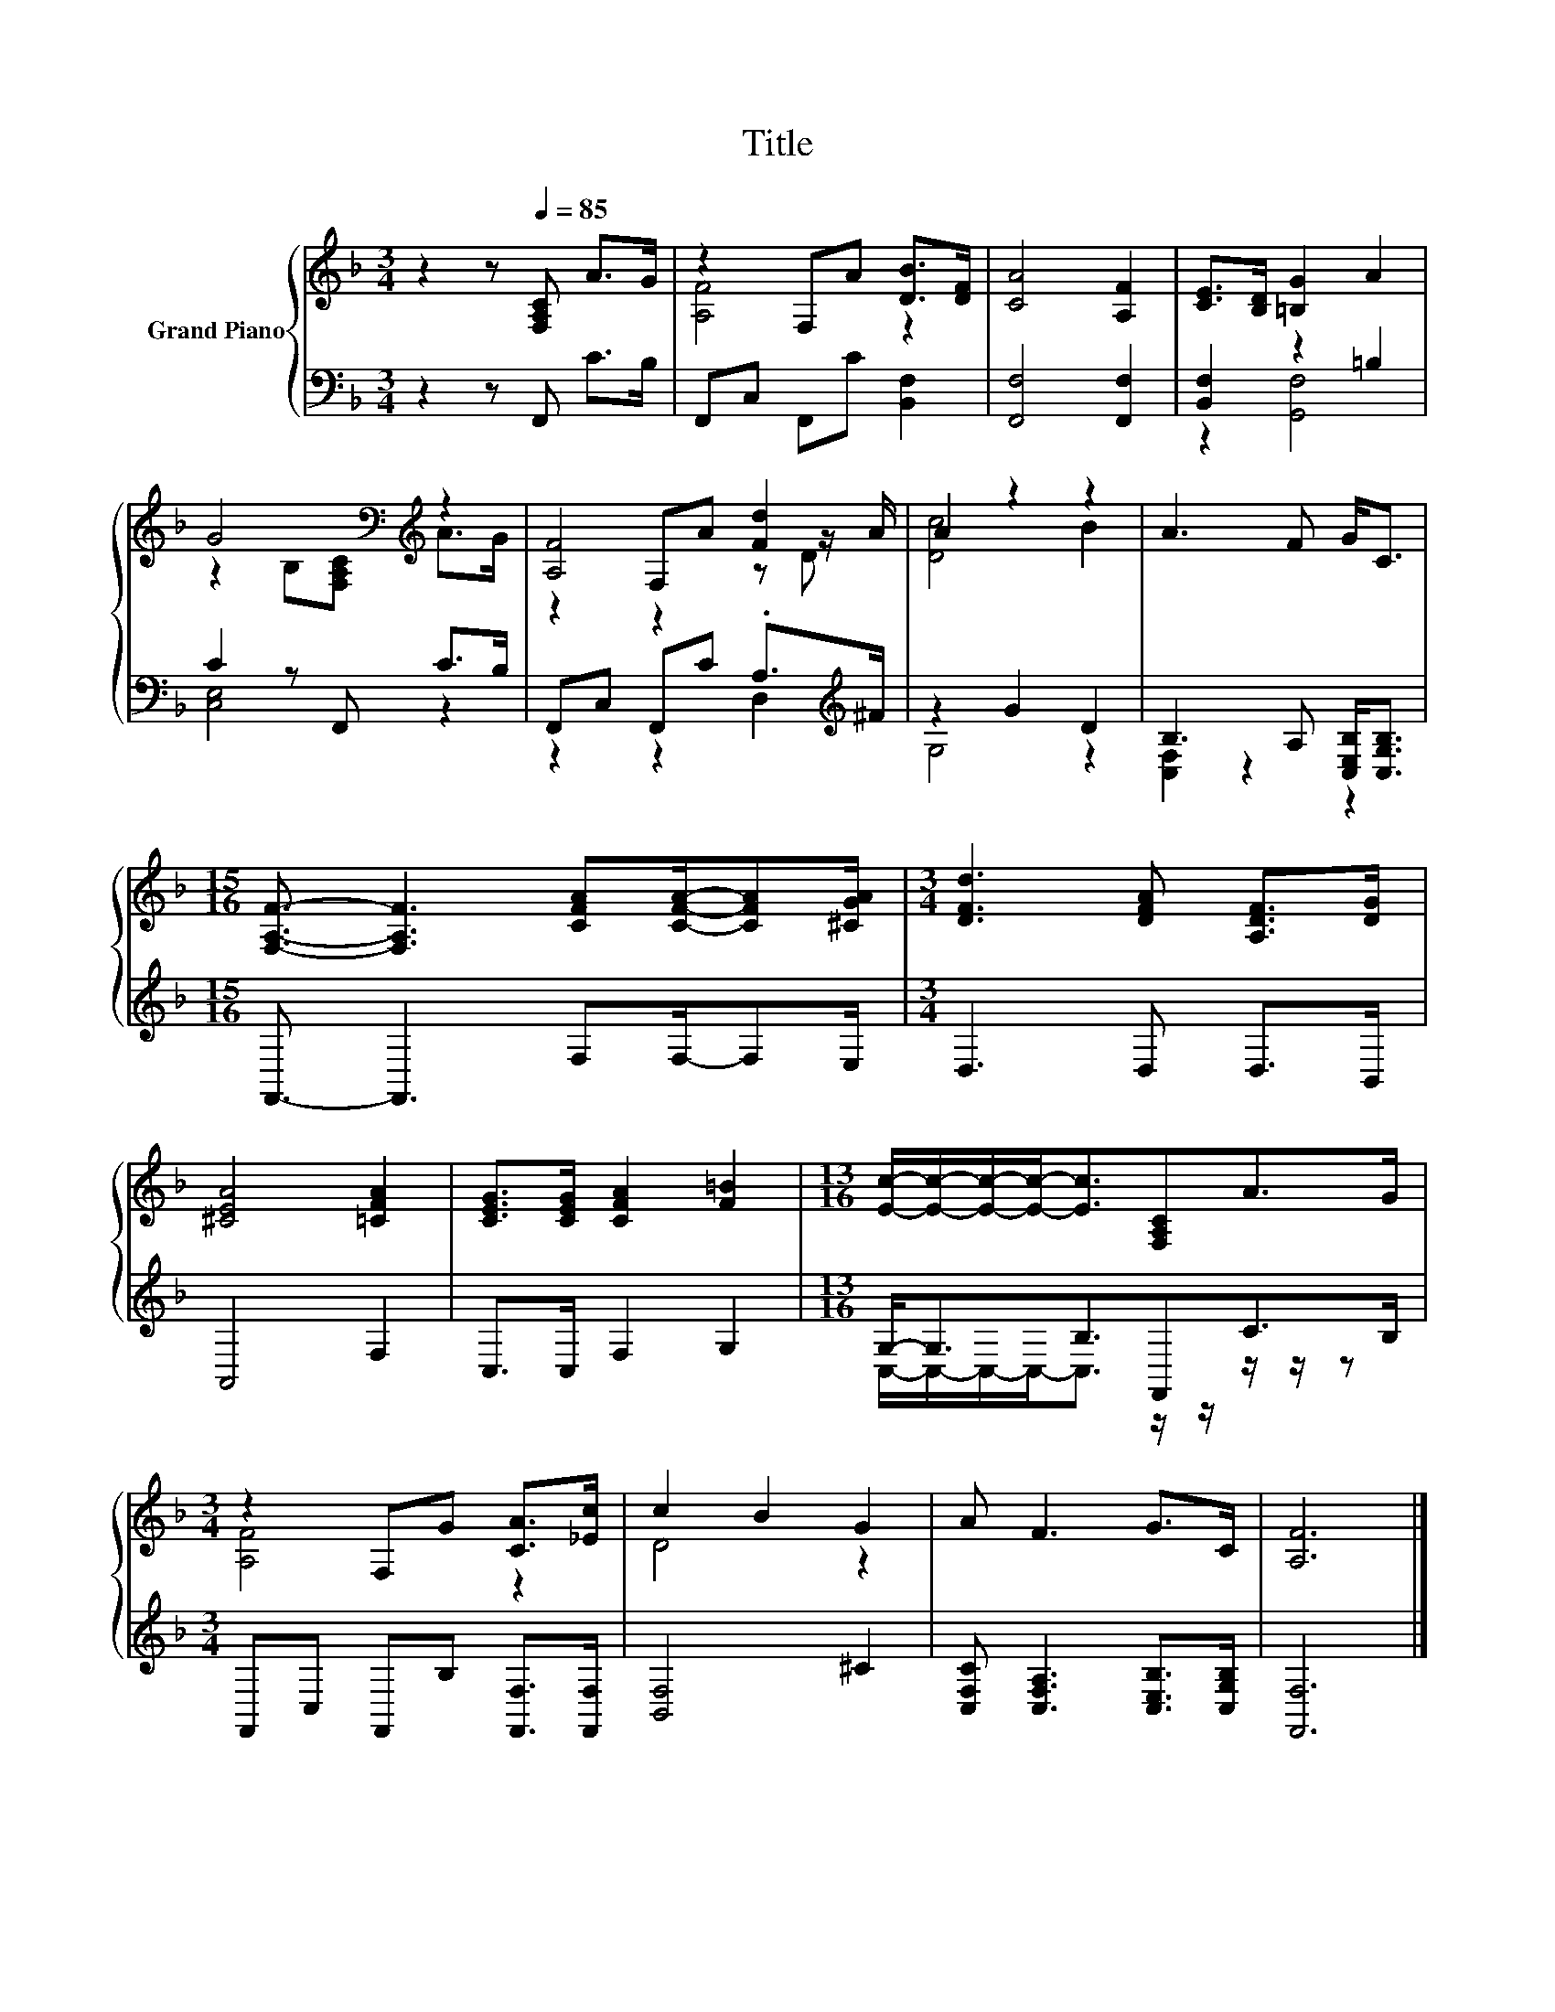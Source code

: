 X:1
T:Title
%%score { ( 1 3 5 ) | ( 2 4 ) }
L:1/8
M:3/4
K:F
V:1 treble nm="Grand Piano"
V:3 treble 
V:5 treble 
V:2 bass 
V:4 bass 
V:1
 z2 z[Q:1/4=85] [F,A,C] A>G | z2 F,A [DB]>[DF] | [CA]4 [A,F]2 | [CE]>[B,D] [=B,G]2 A2 | %4
 G4[K:bass][K:treble] z2 | [A,F]4 [Fd]2 | A2 z2 z2 | A3 F G<C | %8
[M:15/16] [F,A,F]3/2- [F,A,F]3 [CFA][CFA]/-[CFA][^CGA]/ |[M:3/4] [DFd]3 [DFA] [A,DF]>[DG] | %10
 [^CEA]4 [=CFA]2 | [CEG]>[CEG] [CFA]2 [F=B]2 |[M:13/16] [Ec]/-[Ec]/-[Ec]/-[Ec]-<[Ec][F,A,C]A>G | %13
[M:3/4] z2 F,G [CA]>[_Ec] | c2 B2 G2 | A F3 G>C | [A,F]6 |] %17
V:2
 z2 z F,, C>B, | F,,C, F,,C [B,,F,]2 | [F,,F,]4 [F,,F,]2 | [B,,F,]2 z2 =B,2 | C2 z F,, C>B, | %5
 F,,C, F,,C .A,>[K:treble]^F | z2 G2 D2 | B,3 A, [C,E,B,]<[C,G,B,] | %8
[M:15/16] F,,3/2- F,,3 F,F,/-F,E,/ |[M:3/4] D,3 D, D,>B,, | A,,4 F,2 | C,>C, F,2 G,2 | %12
[M:13/16] G,-<G,B,3/2F,,C>B, |[M:3/4] F,,C, F,,B, [F,,F,]>[F,,F,] | [B,,F,]4 ^C2 | %15
 [C,F,C] [C,F,A,]3 [C,E,B,]>[C,G,B,] | [F,,F,]6 |] %17
V:3
 x6 | [A,F]4 z2 | x6 | x6 | z2[K:bass] B,[F,A,C][K:treble] A>G | z2 F,A z z/ A/ | [Dc]4 B2 | x6 | %8
[M:15/16] x15/2 |[M:3/4] x6 | x6 | x6 |[M:13/16] x13/2 |[M:3/4] [A,F]4 z2 | D4 z2 | x6 | x6 |] %17
V:4
 x6 | x6 | x6 | z2 [G,,F,]4 | [C,E,]4 z2 | z2 z2 D,2[K:treble] | G,4 z2 | [C,F,]2 z2 z2 | %8
[M:15/16] x15/2 |[M:3/4] x6 | x6 | x6 |[M:13/16] C,/-C,/-C,/-C,-<C, z/ z/ z/ z/ z |[M:3/4] x6 | %14
 x6 | x6 | x6 |] %17
V:5
 x6 | x6 | x6 | x6 | x2[K:bass] x2[K:treble] x2 | z2 z2 z D | x6 | x6 |[M:15/16] x15/2 | %9
[M:3/4] x6 | x6 | x6 |[M:13/16] x13/2 |[M:3/4] x6 | x6 | x6 | x6 |] %17

